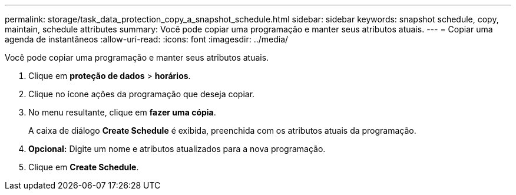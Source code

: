 ---
permalink: storage/task_data_protection_copy_a_snapshot_schedule.html 
sidebar: sidebar 
keywords: snapshot schedule, copy, maintain, schedule attributes 
summary: Você pode copiar uma programação e manter seus atributos atuais. 
---
= Copiar uma agenda de instantâneos
:allow-uri-read: 
:icons: font
:imagesdir: ../media/


[role="lead"]
Você pode copiar uma programação e manter seus atributos atuais.

. Clique em *proteção de dados* > *horários*.
. Clique no ícone ações da programação que deseja copiar.
. No menu resultante, clique em *fazer uma cópia*.
+
A caixa de diálogo *Create Schedule* é exibida, preenchida com os atributos atuais da programação.

. *Opcional:* Digite um nome e atributos atualizados para a nova programação.
. Clique em *Create Schedule*.

